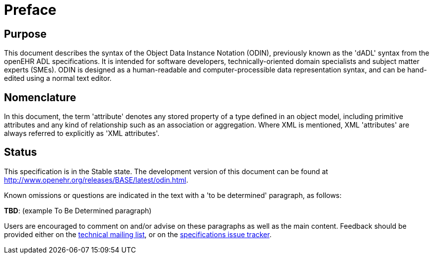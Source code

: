 = Preface

== Purpose

This document describes the syntax of the Object Data Instance Notation (ODIN), previously known
as the 'dADL' syntax from the openEHR ADL specifications. It is intended for software developers,
technically-oriented domain specialists and subject matter experts (SMEs). ODIN is designed as a
human-readable and computer-processible data representation syntax, and can be hand-edited using a
normal text editor.

== Nomenclature

In this document, the term 'attribute' denotes any stored property of a type defined in an object
model, including primitive attributes and any kind of relationship such as an association or aggregation.
Where XML is mentioned, XML 'attributes' are always referred to explicitly as 'XML
attributes'.

== Status

This specification is in the Stable state. The development version of this document can be found at http://www.openehr.org/releases/BASE/latest/odin.html.

Known omissions or questions are indicated in the text with a 'to be determined' paragraph, as follows:
[.tbd]
*TBD*: (example To Be Determined paragraph)

Users are encouraged to comment on and/or advise on these paragraphs as well as the main content.  Feedback should be provided either on the http://lists.openehr.org/mailman/listinfo/openehr-technical_lists.openehr.org[technical mailing list], or on the https://openehr.atlassian.net/browse/SPECPR/?selectedTab=com.atlassian.jira.jira-projects-plugin:issues-panel[specifications issue tracker].



